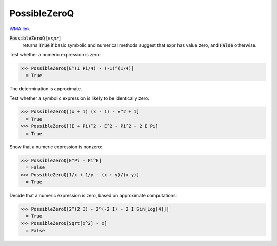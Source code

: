 PossibleZeroQ
=============

`WMA link <https://reference.wolfram.com/language/ref/PossibleZeroQ.html>`_


:code:`PossibleZeroQ` [:math:`expr`]
    returns :code:`True`  if basic symbolic and numerical methods suggest that           expr has value zero, and :code:`False`  otherwise.





Test whether a numeric expression is zero:

>>> PossibleZeroQ[E^(I Pi/4) - (-1)^(1/4)]
  = True

The determination is approximate.

Test whether a symbolic expression is likely to be identically zero:

>>> PossibleZeroQ[(x + 1) (x - 1) - x^2 + 1]
  = True
>>> PossibleZeroQ[(E + Pi)^2 - E^2 - Pi^2 - 2 E Pi]
  = True

Show that a numeric expression is nonzero:

>>> PossibleZeroQ[E^Pi - Pi^E]
  = False
>>> PossibleZeroQ[1/x + 1/y - (x + y)/(x y)]
  = True

Decide that a numeric expression is zero, based on approximate computations:

>>> PossibleZeroQ[2^(2 I) - 2^(-2 I) - 2 I Sin[Log[4]]]
  = True
>>> PossibleZeroQ[Sqrt[x^2] - x]
  = False
